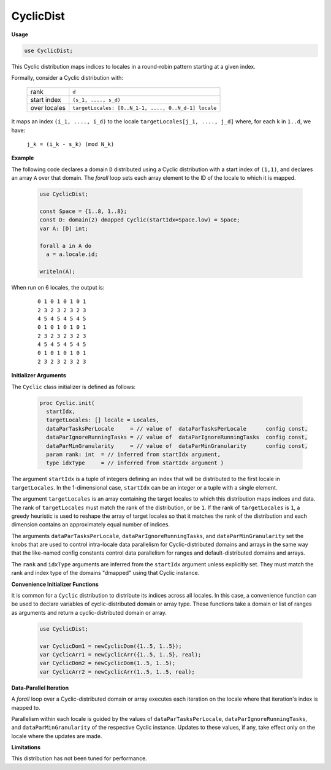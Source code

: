 .. default-domain:: chpl

.. module:: CyclicDist

CyclicDist
==========
**Usage**

.. code-block:: chapel

   use CyclicDist;

.. class:: Cyclic

   
   This Cyclic distribution maps indices to locales in a round-robin pattern
   starting at a given index.
   
   Formally, consider a Cyclic distribution with:
   
     =============  ====================================================
     rank           ``d``
     start index    ``(s_1, ...., s_d)``
     over locales   ``targetLocales: [0..N_1-1, ...., 0..N_d-1] locale``
     =============  ====================================================
   
   It maps an index ``(i_1, ...., i_d)``
   to the locale ``targetLocales[j_1, ...., j_d]``
   where, for each ``k`` in ``1..d``,
   we have:
   
     ``j_k = (i_k - s_k) (mod N_k)``
   
   
   **Example**
   
   The following code declares a domain ``D`` distributed
   using a Cyclic distribution with a start index of ``(1,1)``,
   and declares an array ``A`` over that domain.
   The `forall` loop sets each array element
   to the ID of the locale to which it is mapped.
   
     .. code-block:: chapel
   
       use CyclicDist;
   
       const Space = {1..8, 1..8};
       const D: domain(2) dmapped Cyclic(startIdx=Space.low) = Space;
       var A: [D] int;
   
       forall a in A do
         a = a.locale.id;
   
       writeln(A);
   
   When run on 6 locales, the output is:
   
     ::
   
       0 1 0 1 0 1 0 1
       2 3 2 3 2 3 2 3
       4 5 4 5 4 5 4 5
       0 1 0 1 0 1 0 1
       2 3 2 3 2 3 2 3
       4 5 4 5 4 5 4 5
       0 1 0 1 0 1 0 1
       2 3 2 3 2 3 2 3
   
   
   **Initializer Arguments**
   
   The ``Cyclic`` class initializer is defined as follows:
   
     .. code-block:: chapel
   
       proc Cyclic.init(
         startIdx,
         targetLocales: [] locale = Locales,
         dataParTasksPerLocale     = // value of  dataParTasksPerLocale      config const,
         dataParIgnoreRunningTasks = // value of  dataParIgnoreRunningTasks  config const,
         dataParMinGranularity     = // value of  dataParMinGranularity      config const,
         param rank: int  = // inferred from startIdx argument,
         type idxType     = // inferred from startIdx argument )
   
   The argument ``startIdx`` is a tuple of integers defining an index that
   will be distributed to the first locale in ``targetLocales``.
   In the 1-dimensional case, ``startIdx`` can be an integer
   or a tuple with a single element.
   
   The argument ``targetLocales`` is an array containing the target
   locales to which this distribution maps indices and data.
   The rank of ``targetLocales`` must match the rank of the distribution,
   or be ``1``.  If the rank of ``targetLocales`` is ``1``, a greedy
   heuristic is used to reshape the array of target locales so that it
   matches the rank of the distribution and each dimension contains an
   approximately equal number of indices.
   
   The arguments ``dataParTasksPerLocale``, ``dataParIgnoreRunningTasks``,
   and ``dataParMinGranularity`` set the knobs that are used to
   control intra-locale data parallelism for Cyclic-distributed domains
   and arrays in the same way that the like-named config constants
   control data parallelism for ranges and default-distributed domains
   and arrays.
   
   The ``rank`` and ``idxType`` arguments are inferred from the
   ``startIdx`` argument unless explicitly set.
   They must match the rank and index type of the domains
   "dmapped" using that Cyclic instance.
   
   
   **Convenience Initializer Functions**
   
   It is common for a ``Cyclic`` distribution to distribute its indices
   across all locales. In this case, a convenience function can be used to
   declare variables of cyclic-distributed domain or array type.  These functions
   take a domain or list of ranges as arguments and return a cyclic-distributed
   domain or array.
   
     .. code-block:: chapel
   
       use CyclicDist;
   
       var CyclicDom1 = newCyclicDom({1..5, 1..5});
       var CyclicArr1 = newCyclicArr({1..5, 1..5}, real);
       var CyclicDom2 = newCyclicDom(1..5, 1..5);
       var CyclicArr2 = newCyclicArr(1..5, 1..5, real);
   
   
   **Data-Parallel Iteration**
   
   A `forall` loop over a Cyclic-distributed domain or array
   executes each iteration on the locale where that iteration's index
   is mapped to.
   
   Parallelism within each locale is guided by the values of
   ``dataParTasksPerLocale``, ``dataParIgnoreRunningTasks``, and
   ``dataParMinGranularity`` of the respective Cyclic instance.
   Updates to these values, if any, take effect only on the locale
   where the updates are made.
   
   
   **Limitations**
   
   This distribution has not been tuned for performance.


